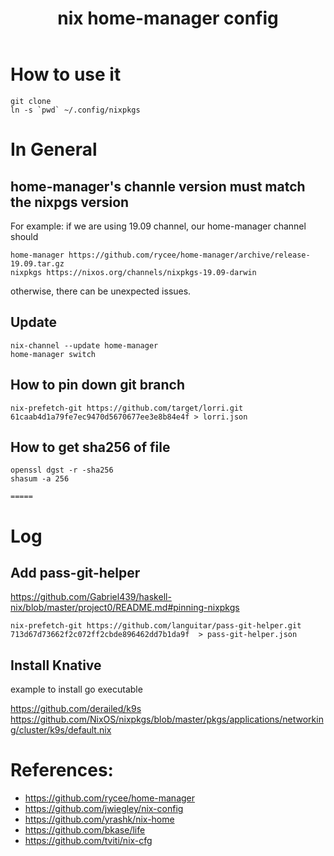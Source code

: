 #+TITLE: nix home-manager config

* How to use it
#+BEGIN_SRC shell
git clone 
ln -s `pwd` ~/.config/nixpkgs
#+END_SRC


* In General
** home-manager's channle version must match the nixpgs version
For example: 
if we are using 19.09 channel, our home-manager channel should
#+BEGIN_SRC shell
home-manager https://github.com/rycee/home-manager/archive/release-19.09.tar.gz
nixpkgs https://nixos.org/channels/nixpkgs-19.09-darwin
#+END_SRC

otherwise, there can be unexpected issues.

** Update

#+BEGIN_SRC shell
nix-channel --update home-manager
home-manager switch
#+END_SRC

** How to pin down git branch
#+BEGIN_SRC shell
nix-prefetch-git https://github.com/target/lorri.git 61caab4d1a79fe7ec9470d5670677ee3e8b84e4f > lorri.json
#+END_SRC

** How to get sha256 of file
#+BEGIN_SRC
openssl dgst -r -sha256
shasum -a 256
#+END_SRC
=======

* Log 
** Add pass-git-helper
https://github.com/Gabriel439/haskell-nix/blob/master/project0/README.md#pinning-nixpkgs
#+BEGIN_SRC shell
nix-prefetch-git https://github.com/languitar/pass-git-helper.git 713d67d73662f2c072ff2cbde896462dd7b1da9f  > pass-git-helper.json
#+END_SRC

** Install Knative
example to install go executable

https://github.com/derailed/k9s
https://github.com/NixOS/nixpkgs/blob/master/pkgs/applications/networking/cluster/k9s/default.nix

* References:
- https://github.com/rycee/home-manager
- https://github.com/jwiegley/nix-config
- https://github.com/yrashk/nix-home
- https://github.com/bkase/life
- https://github.com/tviti/nix-cfg


